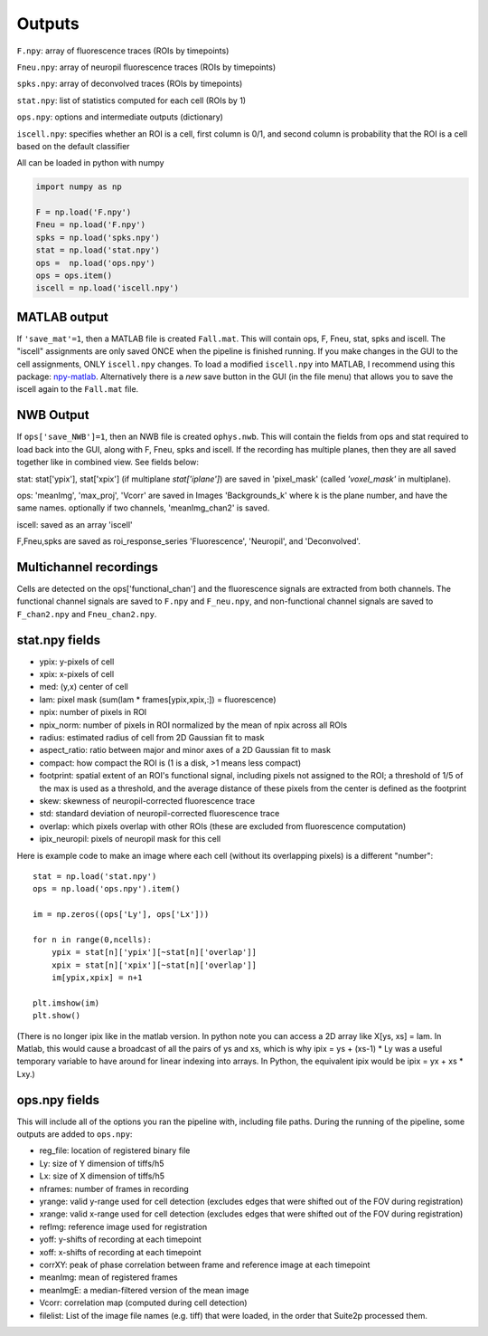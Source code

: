 Outputs
-------------------------

``F.npy``: array of fluorescence traces (ROIs by timepoints)

``Fneu.npy``: array of neuropil fluorescence traces (ROIs by timepoints)

``spks.npy``: array of deconvolved traces (ROIs by timepoints)

``stat.npy``: list of statistics computed for each cell (ROIs by 1)

``ops.npy``: options and intermediate outputs (dictionary)

``iscell.npy``: specifies whether an ROI is a cell, first column is 0/1,
and second column is probability that the ROI is a cell based on the
default classifier

All can be loaded in python with numpy

.. code:: python

   import numpy as np

   F = np.load('F.npy')
   Fneu = np.load('F.npy')
   spks = np.load('spks.npy')
   stat = np.load('stat.npy')
   ops =  np.load('ops.npy')
   ops = ops.item()
   iscell = np.load('iscell.npy')

MATLAB output
~~~~~~~~~~~~~~~~~~~~~~~~~~~

If ``'save_mat'=1``, then a MATLAB file is created ``Fall.mat``. This
will contain ops, F, Fneu, stat, spks and iscell. The "iscell"
assignments are only saved ONCE when the pipeline is finished running.
If you make changes in the GUI to the cell assignments, ONLY
``iscell.npy`` changes. To load a modified ``iscell.npy`` into MATLAB, I
recommend using this package: `npy-matlab`_. Alternatively there is a
*new* save button in the GUI (in the file menu) that allows you to save
the iscell again to the ``Fall.mat`` file.

NWB Output
~~~~~~~~~~~~~~~~~~~~~~~~~~~

If ``ops['save_NWB']=1``, then an NWB file is created ``ophys.nwb``. This 
will contain the fields from ops and stat required to load back into the GUI, along 
with F, Fneu, spks and iscell. If 
the recording has multiple planes, then they are all saved together like in 
combined view. See fields below:

stat: stat['ypix'], stat['xpix'] (if multiplane `stat['iplane']`) are saved in 
'pixel_mask' (called `'voxel_mask'` in multiplane).

ops: 'meanImg', 'max_proj', 'Vcorr' are saved in Images 'Backgrounds_k' where k is the plane 
number, and have the same names. optionally if two channels, 'meanImg_chan2' is saved.

iscell: saved as an array 'iscell' 

F,Fneu,spks are saved as roi_response_series 'Fluorescence', 'Neuropil', and 'Deconvolved'.


Multichannel recordings
~~~~~~~~~~~~~~~~~~~~~~~~~~~

Cells are detected on the ops['functional_chan'] and the fluorescence
signals are extracted from both channels. The functional channel signals
are saved to ``F.npy`` and ``F_neu.npy``, and non-functional channel
signals are saved to ``F_chan2.npy`` and ``Fneu_chan2.npy``.

.. _statnpy-fields:

stat.npy fields
~~~~~~~~~~~~~~~~~~~~~~~~~~~~~~~

-  ypix: y-pixels of cell
-  xpix: x-pixels of cell
-  med: (y,x) center of cell
-  lam: pixel mask (sum(lam \* frames[ypix,xpix,:]) = fluorescence)
-  npix: number of pixels in ROI
-  npix_norm: number of pixels in ROI normalized by the mean of npix
   across all ROIs
-  radius: estimated radius of cell from 2D Gaussian fit to mask
-  aspect_ratio: ratio between major and minor axes of a 2D Gaussian fit
   to mask
-  compact: how compact the ROI is (1 is a disk, >1 means less compact)
-  footprint: spatial extent of an ROI's functional signal, including
   pixels not assigned to the ROI; a threshold of 1/5 of the max is used
   as a threshold, and the average distance of these pixels from the
   center is defined as the footprint
-  skew: skewness of neuropil-corrected fluorescence trace
-  std: standard deviation of neuropil-corrected fluorescence trace
-  overlap: which pixels overlap with other ROIs (these are excluded
   from fluorescence computation)
-  ipix_neuropil: pixels of neuropil mask for this cell

Here is example code to make an image where each cell (without its
overlapping pixels) is a different "number":

::

   stat = np.load('stat.npy')
   ops = np.load('ops.npy').item()

   im = np.zeros((ops['Ly'], ops['Lx']))

   for n in range(0,ncells):
       ypix = stat[n]['ypix'][~stat[n]['overlap']]
       xpix = stat[n]['xpix'][~stat[n]['overlap']]
       im[ypix,xpix] = n+1

   plt.imshow(im)
   plt.show()

(There is no longer ipix like in the matlab version. In python note you
can access a 2D array like X[ys, xs] = lam. In Matlab, this would cause
a broadcast of all the pairs of ys and xs, which is why ipix = ys +
(xs-1) \* Ly was a useful temporary variable to have around for linear
indexing into arrays. In Python, the equivalent ipix would be ipix = yx
+ xs \* Lxy.)

.. _opsnpy-fields:

ops.npy fields
~~~~~~~~~~~~~~~~~~~~~~~~~~~~~~~~

This will include all of the options you ran the pipeline with,
including file paths. During the running of the pipeline, some outputs
are added to ``ops.npy``:

-  reg_file: location of registered binary file
-  Ly: size of Y dimension of tiffs/h5
-  Lx: size of X dimension of tiffs/h5
-  nframes: number of frames in recording
-  yrange: valid y-range used for cell detection (excludes edges that
   were shifted out of the FOV during registration)
-  xrange: valid x-range used for cell detection (excludes edges that
   were shifted out of the FOV during registration)
-  refImg: reference image used for registration
-  yoff: y-shifts of recording at each timepoint
-  xoff: x-shifts of recording at each timepoint
-  corrXY: peak of phase correlation between frame and reference image
   at each timepoint
-  meanImg: mean of registered frames
-  meanImgE: a median-filtered version of the mean image
-  Vcorr: correlation map (computed during cell detection)
-  filelist: List of the image file names (e.g. tiff) that were loaded, in the order that Suite2p processed them.

.. _npy-matlab: https://github.com/kwikteam/npy-matlab

